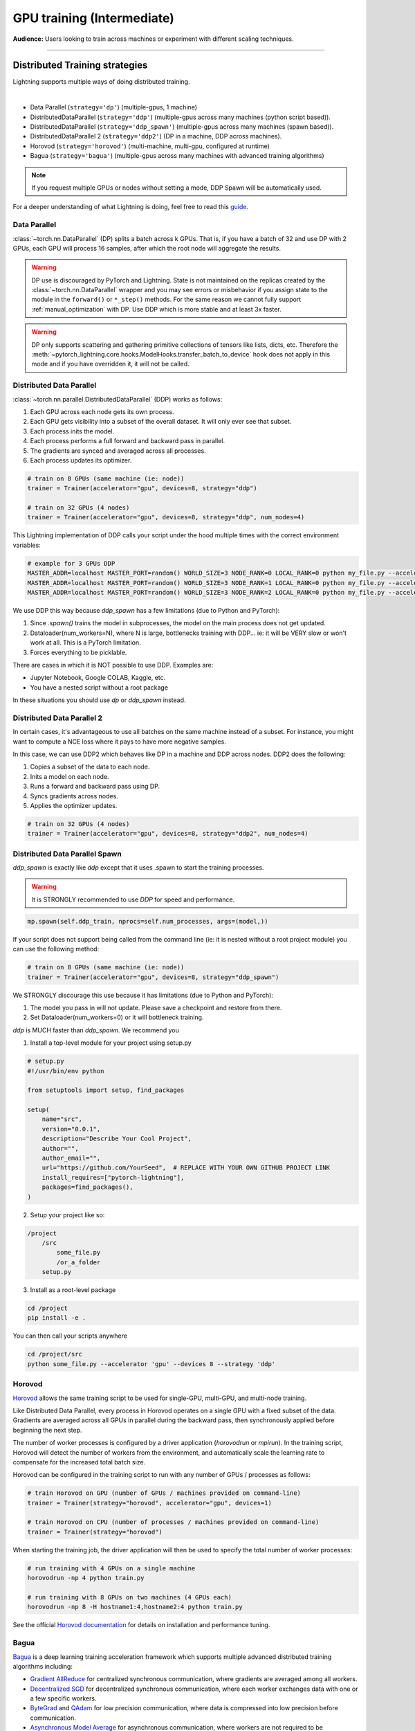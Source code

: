 .. testsetup:: *

    import torch
    from pytorch_lightning.trainer.trainer import Trainer
    from pytorch_lightning.core.lightning import LightningModule

.. _gpu:

GPU training (Intermediate)
===========================
**Audience:** Users looking to train across machines or experiment with different scaling techniques.

----

Distributed Training strategies
-------------------------------
Lightning supports multiple ways of doing distributed training.

.. raw:: html

    <video width="50%" max-width="400px" controls
    poster="https://pl-bolts-doc-images.s3.us-east-2.amazonaws.com/pl_docs/trainer_flags/yt_thumbs/thumb_multi_gpus.png"
    src="https://pl-bolts-doc-images.s3.us-east-2.amazonaws.com/pl_docs/yt/Trainer+flags+4-+multi+node+training_3.mp4"></video>

|

- Data Parallel (``strategy='dp'``) (multiple-gpus, 1 machine)
- DistributedDataParallel (``strategy='ddp'``) (multiple-gpus across many machines (python script based)).
- DistributedDataParallel (``strategy='ddp_spawn'``) (multiple-gpus across many machines (spawn based)).
- DistributedDataParallel 2 (``strategy='ddp2'``) (DP in a machine, DDP across machines).
- Horovod (``strategy='horovod'``) (multi-machine, multi-gpu, configured at runtime)
- Bagua (``strategy='bagua'``) (multiple-gpus across many machines with advanced training algorithms)

.. note::
    If you request multiple GPUs or nodes without setting a mode, DDP Spawn will be automatically used.

For a deeper understanding of what Lightning is doing, feel free to read this
`guide <https://medium.com/@_willfalcon/9-tips-for-training-lightning-fast-neural-networks-in-pytorch-8e63a502f565>`_.


Data Parallel
^^^^^^^^^^^^^
:class:`~torch.nn.DataParallel` (DP) splits a batch across k GPUs.
That is, if you have a batch of 32 and use DP with 2 GPUs, each GPU will process 16 samples,
after which the root node will aggregate the results.

.. warning:: DP use is discouraged by PyTorch and Lightning. State is not maintained on the replicas created by the
    :class:`~torch.nn.DataParallel` wrapper and you may see errors or misbehavior if you assign state to the module
    in the ``forward()`` or ``*_step()`` methods. For the same reason we cannot fully support
    :ref:`manual_optimization` with DP. Use DDP which is more stable and at least 3x faster.

.. warning:: DP only supports scattering and gathering primitive collections of tensors like lists, dicts, etc.
    Therefore the :meth:`~pytorch_lightning.core.hooks.ModelHooks.transfer_batch_to_device` hook does not apply in
    this mode and if you have overridden it, it will not be called.

.. testcode::
    :skipif: torch.cuda.device_count() < 2

    # train on 2 GPUs (using DP mode)
    trainer = Trainer(accelerator="gpu", devices=2, strategy="dp")

Distributed Data Parallel
^^^^^^^^^^^^^^^^^^^^^^^^^
:class:`~torch.nn.parallel.DistributedDataParallel` (DDP) works as follows:

1. Each GPU across each node gets its own process.

2. Each GPU gets visibility into a subset of the overall dataset. It will only ever see that subset.

3. Each process inits the model.

4. Each process performs a full forward and backward pass in parallel.

5. The gradients are synced and averaged across all processes.

6. Each process updates its optimizer.

.. code-block:: python

    # train on 8 GPUs (same machine (ie: node))
    trainer = Trainer(accelerator="gpu", devices=8, strategy="ddp")

    # train on 32 GPUs (4 nodes)
    trainer = Trainer(accelerator="gpu", devices=8, strategy="ddp", num_nodes=4)

This Lightning implementation of DDP calls your script under the hood multiple times with the correct environment
variables:

.. code-block:: bash

    # example for 3 GPUs DDP
    MASTER_ADDR=localhost MASTER_PORT=random() WORLD_SIZE=3 NODE_RANK=0 LOCAL_RANK=0 python my_file.py --accelerator 'gpu' --devices 3 --etc
    MASTER_ADDR=localhost MASTER_PORT=random() WORLD_SIZE=3 NODE_RANK=1 LOCAL_RANK=0 python my_file.py --accelerator 'gpu' --devices 3 --etc
    MASTER_ADDR=localhost MASTER_PORT=random() WORLD_SIZE=3 NODE_RANK=2 LOCAL_RANK=0 python my_file.py --accelerator 'gpu' --devices 3 --etc

We use DDP this way because `ddp_spawn` has a few limitations (due to Python and PyTorch):

1. Since `.spawn()` trains the model in subprocesses, the model on the main process does not get updated.
2. Dataloader(num_workers=N), where N is large, bottlenecks training with DDP... ie: it will be VERY slow or won't work at all. This is a PyTorch limitation.
3. Forces everything to be picklable.

There are cases in which it is NOT possible to use DDP. Examples are:

- Jupyter Notebook, Google COLAB, Kaggle, etc.
- You have a nested script without a root package

In these situations you should use `dp` or `ddp_spawn` instead.

Distributed Data Parallel 2
^^^^^^^^^^^^^^^^^^^^^^^^^^^
In certain cases, it's advantageous to use all batches on the same machine instead of a subset.
For instance, you might want to compute a NCE loss where it pays to have more negative samples.

In  this case, we can use DDP2 which behaves like DP in a machine and DDP across nodes. DDP2 does the following:

1. Copies a subset of the data to each node.

2. Inits a model on each node.

3. Runs a forward and backward pass using DP.

4. Syncs gradients across nodes.

5. Applies the optimizer updates.

.. code-block:: python

    # train on 32 GPUs (4 nodes)
    trainer = Trainer(accelerator="gpu", devices=8, strategy="ddp2", num_nodes=4)

Distributed Data Parallel Spawn
^^^^^^^^^^^^^^^^^^^^^^^^^^^^^^^
`ddp_spawn` is exactly like `ddp` except that it uses .spawn to start the training processes.

.. warning:: It is STRONGLY recommended to use `DDP` for speed and performance.

.. code-block:: python

    mp.spawn(self.ddp_train, nprocs=self.num_processes, args=(model,))

If your script does not support being called from the command line (ie: it is nested without a root
project module) you can use the following method:

.. code-block:: python

    # train on 8 GPUs (same machine (ie: node))
    trainer = Trainer(accelerator="gpu", devices=8, strategy="ddp_spawn")

We STRONGLY discourage this use because it has limitations (due to Python and PyTorch):

1. The model you pass in will not update. Please save a checkpoint and restore from there.
2. Set Dataloader(num_workers=0) or it will bottleneck training.

`ddp` is MUCH faster than `ddp_spawn`. We recommend you

1. Install a top-level module for your project using setup.py

.. code-block:: python

    # setup.py
    #!/usr/bin/env python

    from setuptools import setup, find_packages

    setup(
        name="src",
        version="0.0.1",
        description="Describe Your Cool Project",
        author="",
        author_email="",
        url="https://github.com/YourSeed",  # REPLACE WITH YOUR OWN GITHUB PROJECT LINK
        install_requires=["pytorch-lightning"],
        packages=find_packages(),
    )

2. Setup your project like so:

.. code-block:: bash

    /project
        /src
            some_file.py
            /or_a_folder
        setup.py

3. Install as a root-level package

.. code-block:: bash

    cd /project
    pip install -e .

You can then call your scripts anywhere

.. code-block:: bash

    cd /project/src
    python some_file.py --accelerator 'gpu' --devices 8 --strategy 'ddp'


Horovod
^^^^^^^
`Horovod <http://horovod.ai>`_ allows the same training script to be used for single-GPU,
multi-GPU, and multi-node training.

Like Distributed Data Parallel, every process in Horovod operates on a single GPU with a fixed
subset of the data.  Gradients are averaged across all GPUs in parallel during the backward pass,
then synchronously applied before beginning the next step.

The number of worker processes is configured by a driver application (`horovodrun` or `mpirun`). In
the training script, Horovod will detect the number of workers from the environment, and automatically
scale the learning rate to compensate for the increased total batch size.

Horovod can be configured in the training script to run with any number of GPUs / processes as follows:

.. code-block:: python

    # train Horovod on GPU (number of GPUs / machines provided on command-line)
    trainer = Trainer(strategy="horovod", accelerator="gpu", devices=1)

    # train Horovod on CPU (number of processes / machines provided on command-line)
    trainer = Trainer(strategy="horovod")

When starting the training job, the driver application will then be used to specify the total
number of worker processes:

.. code-block:: bash

    # run training with 4 GPUs on a single machine
    horovodrun -np 4 python train.py

    # run training with 8 GPUs on two machines (4 GPUs each)
    horovodrun -np 8 -H hostname1:4,hostname2:4 python train.py

See the official `Horovod documentation <https://horovod.readthedocs.io/en/stable>`_ for details
on installation and performance tuning.


Bagua
^^^^^
`Bagua <https://github.com/BaguaSys/bagua>`_ is a deep learning training acceleration framework which supports
multiple advanced distributed training algorithms including:

- `Gradient AllReduce <https://tutorials.baguasys.com/algorithms/gradient-allreduce>`_ for centralized synchronous communication, where gradients are averaged among all workers.
- `Decentralized SGD <https://tutorials.baguasys.com/algorithms/decentralized>`_ for decentralized synchronous communication, where each worker exchanges data with one or a few specific workers.
- `ByteGrad <https://tutorials.baguasys.com/algorithms/bytegrad>`_ and `QAdam <https://tutorials.baguasys.com/algorithms/q-adam>`_ for low precision communication, where data is compressed into low precision before communication.
- `Asynchronous Model Average <https://tutorials.baguasys.com/algorithms/async-model-average>`_ for asynchronous communication, where workers are not required to be synchronized in the same iteration in a lock-step style.

By default, Bagua uses *Gradient AllReduce* algorithm, which is also the algorithm implemented in Distributed Data Parallel and Horovod,
but Bagua can usually produce a higher training throughput due to its backend written in Rust.

.. code-block:: python

    # train on 4 GPUs (using Bagua mode)
    trainer = Trainer(strategy="bagua", accelerator="gpu", devices=4)


By specifying the ``algorithm`` in the ``BaguaStrategy``, you can select more advanced training algorithms featured by Bagua:


.. code-block:: python

    # train on 4 GPUs, using Bagua Gradient AllReduce algorithm
    trainer = Trainer(
        strategy=BaguaStrategy(algorithm="gradient_allreduce"),
        accelerator="gpu",
        devices=4,
    )

    # train on 4 GPUs, using Bagua ByteGrad algorithm
    trainer = Trainer(
        strategy=BaguaStrategy(algorithm="bytegrad"),
        accelerator="gpu",
        devices=4,
    )

    # train on 4 GPUs, using Bagua Decentralized SGD
    trainer = Trainer(
        strategy=BaguaStrategy(algorithm="decentralized"),
        accelerator="gpu",
        devices=4,
    )

    # train on 4 GPUs, using Bagua Low Precision Decentralized SGD
    trainer = Trainer(
        strategy=BaguaStrategy(algorithm="low_precision_decentralized"),
        accelerator="gpu",
        devices=4,
    )

    # train on 4 GPUs, using Asynchronous Model Average algorithm, with a synchronization interval of 100ms
    trainer = Trainer(
        strategy=BaguaStrategy(algorithm="async", sync_interval_ms=100),
        accelerator="gpu",
        devices=4,
    )

To use *QAdam*, we need to initialize
`QAdamOptimizer <https://bagua.readthedocs.io/en/latest/autoapi/bagua/torch_api/algorithms/q_adam/index.html#bagua.torch_api.algorithms.q_adam.QAdamOptimizer>`_ first:

.. code-block:: python

    from pytorch_lightning.strategies import BaguaStrategy
    from bagua.torch_api.algorithms.q_adam import QAdamOptimizer


    class MyModel(pl.LightningModule):
        ...

        def configure_optimizers(self):
            # initialize QAdam Optimizer
            return QAdamOptimizer(self.parameters(), lr=0.05, warmup_steps=100)


    model = MyModel()
    trainer = Trainer(
        accelerator="gpu",
        devices=4,
        strategy=BaguaStrategy(algorithm="qadam"),
    )
    trainer.fit(model)

Bagua relies on its own `launcher <https://tutorials.baguasys.com/getting-started/#launch-job>`_ to schedule jobs.
Below, find examples using ``bagua.distributed.launch`` which follows ``torch.distributed.launch`` API:

.. code-block:: bash

    # start training with 8 GPUs on a single node
    python -m bagua.distributed.launch --nproc_per_node=8 train.py

If the ssh service is available with passwordless login on each node, you can launch the distributed job on a
single node with ``baguarun`` which has a similar syntax as ``mpirun``. When staring the job, ``baguarun`` will
automatically spawn new processes on each of your training node provided by ``--host_list`` option and each node in it
is described as an ip address followed by a ssh port.

.. code-block:: bash

    # Run on node1 (or node2) to start training on two nodes (node1 and node2), 8 GPUs per node
    baguarun --host_list hostname1:ssh_port1,hostname2:ssh_port2 --nproc_per_node=8 --master_port=port1 train.py


.. note:: You can also start training in the same way as Distributed Data Parallel. However, system optimizations like
    `Bagua-Net <https://tutorials.baguasys.com/more-optimizations/bagua-net>`_ and
    `Performance autotuning <https://tutorials.baguasys.com/performance-autotuning/>`_ can only be enabled through bagua
    launcher. It is worth noting that with ``Bagua-Net``, Distributed Data Parallel can also achieve
    better performance without modifying the training script.


See `Bagua Tutorials <https://tutorials.baguasys.com/>`_ for more details on installation and advanced features.


DP/DDP2 caveats
^^^^^^^^^^^^^^^
In DP and DDP2 each GPU within a machine sees a portion of a batch.
DP and ddp2 roughly do the following:

.. testcode::

    def distributed_forward(batch, model):
        batch = torch.Tensor(32, 8)
        gpu_0_batch = batch[:8]
        gpu_1_batch = batch[8:16]
        gpu_2_batch = batch[16:24]
        gpu_3_batch = batch[24:]

        y_0 = model_copy_gpu_0(gpu_0_batch)
        y_1 = model_copy_gpu_1(gpu_1_batch)
        y_2 = model_copy_gpu_2(gpu_2_batch)
        y_3 = model_copy_gpu_3(gpu_3_batch)

        return [y_0, y_1, y_2, y_3]

So, when Lightning calls any of the `training_step`, `validation_step`, `test_step`
you will only be operating on one of those pieces.

.. testcode::

    # the batch here is a portion of the FULL batch
    def training_step(self, batch, batch_idx):
        y_0 = batch

For most metrics, this doesn't really matter. However, if you want
to add something to your computational graph (like softmax)
using all batch parts you can use the `training_step_end` step.

.. testcode::

    def training_step_end(self, outputs):
        # only use when  on dp
        outputs = torch.cat(outputs, dim=1)
        softmax = softmax(outputs, dim=1)
        out = softmax.mean()
        return out

In pseudocode, the full sequence is:

.. code-block:: python

    # get data
    batch = next(dataloader)

    # copy model and data to each gpu
    batch_splits = split_batch(batch, num_gpus)
    models = copy_model_to_gpus(model)

    # in parallel, operate on each batch chunk
    all_results = []
    for gpu_num in gpus:
        batch_split = batch_splits[gpu_num]
        gpu_model = models[gpu_num]
        out = gpu_model(batch_split)
        all_results.append(out)

    # use the full batch for something like softmax
    full_out = model.training_step_end(all_results)

To illustrate why this is needed, let's look at DataParallel

.. testcode::

    def training_step(self, batch, batch_idx):
        x, y = batch
        y_hat = self(batch)

        # on dp or ddp2 if we did softmax now it would be wrong
        # because batch is actually a piece of the full batch
        return y_hat


    def training_step_end(self, step_output):
        # step_output has outputs of each part of the batch

        # do softmax here
        outputs = torch.cat(outputs, dim=1)
        softmax = softmax(outputs, dim=1)
        out = softmax.mean()

        return out

If `training_step_end` is defined it will be called regardless of TPU, DP, DDP, etc... which means
it will behave the same regardless of the backend.

Validation and test step have the same option when using DP.

.. testcode::

    def validation_step_end(self, step_output):
        ...


    def test_step_end(self, step_output):
        ...


Distributed and 16-bit precision
^^^^^^^^^^^^^^^^^^^^^^^^^^^^^^^^

Due to an issue with Apex and DataParallel (PyTorch and NVIDIA issue), Lightning does
not allow 16-bit and DP training. We tried to get this to work, but it's an issue on their end.

Below are the possible configurations we support.

+-------+---------+-----+-----+--------+-----------------------------------------------------------------------+
| 1 GPU | 1+ GPUs | DP  | DDP | 16-bit | command                                                               |
+=======+=========+=====+=====+========+=======================================================================+
| Y     |         |     |     |        | `Trainer(accelerator="gpu", devices=1)`                               |
+-------+---------+-----+-----+--------+-----------------------------------------------------------------------+
| Y     |         |     |     | Y      | `Trainer(accelerator="gpu", devices=1, precision=16)`                 |
+-------+---------+-----+-----+--------+-----------------------------------------------------------------------+
|       | Y       | Y   |     |        | `Trainer(accelerator="gpu", devices=k, strategy='dp')`                |
+-------+---------+-----+-----+--------+-----------------------------------------------------------------------+
|       | Y       |     | Y   |        | `Trainer(accelerator="gpu", devices=k, strategy='ddp')`               |
+-------+---------+-----+-----+--------+-----------------------------------------------------------------------+
|       | Y       |     | Y   | Y      | `Trainer(accelerator="gpu", devices=k, strategy='ddp', precision=16)` |
+-------+---------+-----+-----+--------+-----------------------------------------------------------------------+


Implement Your Own Distributed (DDP) training
^^^^^^^^^^^^^^^^^^^^^^^^^^^^^^^^^^^^^^^^^^^^^
If you need your own way to init PyTorch DDP you can override :meth:`pytorch_lightning.strategies.ddp.DDPStrategy.init_dist_connection`.

If you also need to use your own DDP implementation, override :meth:`pytorch_lightning.strategies.ddp.DDPStrategy.configure_ddp`.

----------

Torch Distributed Elastic
-------------------------
Lightning supports the use of Torch Distributed Elastic to enable fault-tolerant and elastic distributed job scheduling. To use it, specify the 'ddp' or 'ddp2' backend and the number of GPUs you want to use in the trainer.

.. code-block:: python

    Trainer(accelerator="gpu", devices=8, strategy="ddp")

To launch a fault-tolerant job, run the following on all nodes.

.. code-block:: bash

    python -m torch.distributed.run
            --nnodes=NUM_NODES
            --nproc_per_node=TRAINERS_PER_NODE
            --rdzv_id=JOB_ID
            --rdzv_backend=c10d
            --rdzv_endpoint=HOST_NODE_ADDR
            YOUR_LIGHTNING_TRAINING_SCRIPT.py (--arg1 ... train script args...)

To launch an elastic job, run the following on at least ``MIN_SIZE`` nodes and at most ``MAX_SIZE`` nodes.

.. code-block:: bash

    python -m torch.distributed.run
            --nnodes=MIN_SIZE:MAX_SIZE
            --nproc_per_node=TRAINERS_PER_NODE
            --rdzv_id=JOB_ID
            --rdzv_backend=c10d
            --rdzv_endpoint=HOST_NODE_ADDR
            YOUR_LIGHTNING_TRAINING_SCRIPT.py (--arg1 ... train script args...)

See the official `Torch Distributed Elastic documentation <https://pytorch.org/docs/stable/distributed.elastic.html>`_ for details
on installation and more use cases.

Optimize multi-machine communication
------------------------------------

By default, Lightning will select the ``nccl`` backend over ``gloo`` when running on GPUs.
Find more information about PyTorch's supported backends `here <https://pytorch.org/docs/stable/distributed.html>`__.

Lightning allows explicitly specifying the backend via the `process_group_backend` constructor argument on the relevant Strategy classes. By default, Lightning will select the appropriate process group backend based on the hardware used.

.. code-block:: python

    from pytorch_lightning.strategies import DDPStrategy

    # Explicitly specify the process group backend if you choose to
    ddp = DDPStrategy(process_group_backend="nccl")

    # Configure the strategy on the Trainer
    trainer = Trainer(strategy=ddp, accelerator="gpu", devices=8)
